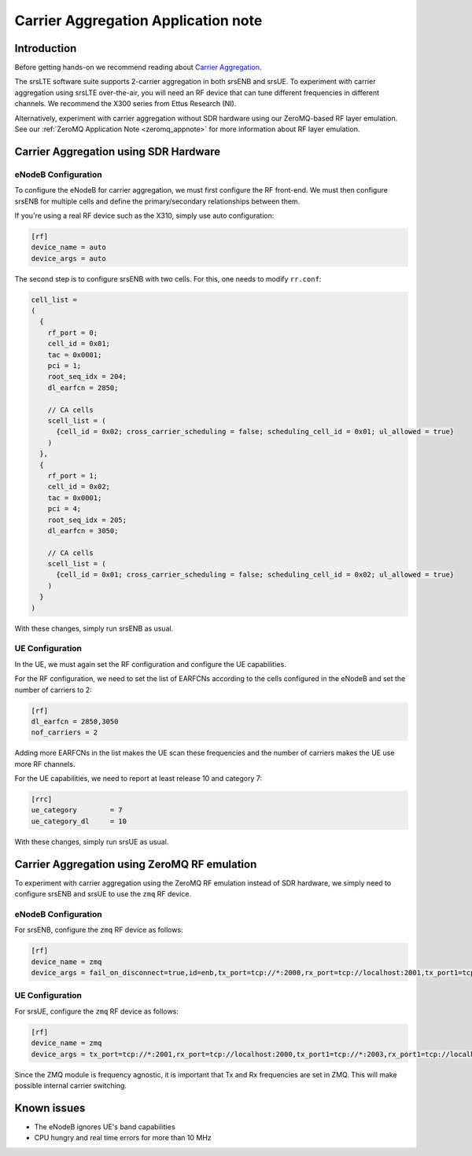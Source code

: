 .. srsLTE Carrier Aggregation Application Note

.. _2ca_appnote:

Carrier Aggregation Application note
====================================


Introduction
************

Before getting hands-on we recommend reading about `Carrier Aggregation <https://www.sharetechnote.com/html/Lte_Advanced_CarrierAggregation.html>`_.

The srsLTE software suite supports 2-carrier aggregation in both srsENB and srsUE. To experiment with carrier aggregation using srsLTE over-the-air, you will need an RF device that can tune different frequencies in different channels. We recommend the X300 series from Ettus Research (NI). 

Alternatively, experiment with carrier aggregation without SDR hardware using our ZeroMQ-based RF layer emulation. See our :ref:`ZeroMQ Application Note <zeromq_appnote>` for more information about RF layer emulation.

Carrier Aggregation using SDR Hardware
**************************************

eNodeB Configuration
--------------------

To configure the eNodeB for carrier aggregation, we must first configure the RF front-end. We must then configure srsENB for multiple cells and define the primary/secondary relationships between them.

If you're using a real RF device such as the X310, simply use auto configuration:

.. code::

  [rf]
  device_name = auto
  device_args = auto


The second step is to configure srsENB with two cells. For this, one needs to modify ``rr.conf``:

.. code::

  
  cell_list =
  (
    {
      rf_port = 0;
      cell_id = 0x01;
      tac = 0x0001;
      pci = 1;
      root_seq_idx = 204;
      dl_earfcn = 2850;

      // CA cells
      scell_list = (
        {cell_id = 0x02; cross_carrier_scheduling = false; scheduling_cell_id = 0x01; ul_allowed = true}
      )
    },
    {
      rf_port = 1;
      cell_id = 0x02;
      tac = 0x0001;
      pci = 4;
      root_seq_idx = 205;
      dl_earfcn = 3050;

      // CA cells
      scell_list = (
        {cell_id = 0x01; cross_carrier_scheduling = false; scheduling_cell_id = 0x02; ul_allowed = true}
      )
    }
  )

With these changes, simply run srsENB as usual.


UE Configuration
----------------

In the UE, we must again set the RF configuration and configure the UE capabilities.

For the RF configuration, we need to set the list 
of EARFCNs according to the cells configured in the eNodeB and set the 
number of carriers to 2:

.. code::

  [rf]
  dl_earfcn = 2850,3050
  nof_carriers = 2

Adding more EARFCNs in the list makes the UE scan these frequencies 
and the number of carriers makes the UE use more RF channels.


For the UE capabilities, we need to report at least release 
10 and category 7:

.. code::

  [rrc]
  ue_category        = 7
  ue_category_dl     = 10

With these changes, simply run srsUE as usual.


Carrier Aggregation using ZeroMQ RF emulation
*********************************************

To experiment with carrier aggregation using the ZeroMQ RF emulation instead of SDR hardware,
we simply need to configure srsENB and srsUE to use the ``zmq`` RF device.

eNodeB Configuration
--------------------

For srsENB, configure the ``zmq`` RF device as follows:

.. code::

  [rf]
  device_name = zmq
  device_args = fail_on_disconnect=true,id=enb,tx_port=tcp://*:2000,rx_port=tcp://localhost:2001,tx_port1=tcp://*:2002,rx_port1=tcp://localhost:2003


UE Configuration
----------------

For srsUE, configure the ``zmq`` RF device as follows:

.. code::

  [rf]
  device_name = zmq
  device_args = tx_port=tcp://*:2001,rx_port=tcp://localhost:2000,tx_port1=tcp://*:2003,rx_port1=tcp://localhost:2002,id=ue,tx_freq=2510e6,rx_freq=2630e6,tx_freq1=2516e6,rx_freq1=2636e6


Since the ZMQ module is frequency agnostic, it is important that Tx and 
Rx frequencies are set in ZMQ. This will make possible internal carrier 
switching.

Known issues
************

* The eNodeB ignores UE's band capabilities
* CPU hungry and real time errors for more than 10 MHz
